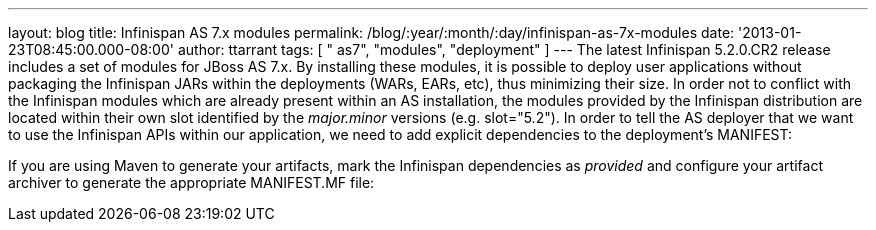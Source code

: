 ---
layout: blog
title: Infinispan AS 7.x modules
permalink: /blog/:year/:month/:day/infinispan-as-7x-modules
date: '2013-01-23T08:45:00.000-08:00'
author: ttarrant
tags: [ " as7", "modules", "deployment" ]
---
The latest Infinispan 5.2.0.CR2 release includes a set of modules for
JBoss AS 7.x. By installing these modules, it is possible to deploy user
applications without packaging the Infinispan JARs within the
deployments (WARs, EARs, etc), thus minimizing their size. In order not
to conflict with the Infinispan modules which are already present within
an AS installation, the modules provided by the Infinispan distribution
are located within their own slot identified by the _major.minor_
versions (e.g. slot="5.2").
In order to tell the AS deployer that we want to use the Infinispan APIs
within our application, we need to add explicit dependencies to the
deployment's MANIFEST:

If you are using Maven to generate your artifacts, mark the Infinispan
dependencies as _provided_ and configure your artifact archiver to
generate the appropriate MANIFEST.MF file:
